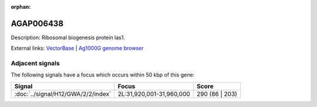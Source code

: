 :orphan:

AGAP006438
=============





Description: Ribosomal biogenesis protein las1.

External links:
`VectorBase <https://www.vectorbase.org/Anopheles_gambiae/Gene/Summary?g=AGAP006438>`_ |
`Ag1000G genome browser <https://www.malariagen.net/apps/ag1000g/phase1-AR3/index.html?genome_region=2L:31884412-31886399#genomebrowser>`_



Adjacent signals
----------------

The following signals have a focus which occurs within 50 kbp of this gene:



.. cssclass:: table-hover
.. csv-table::
    :widths: auto
    :header: Signal,Focus,Score

    :doc:`../signal/H12/GWA/2/2/index`,"2L:31,920,001-31,960,000",290 (86 | 203)
    




